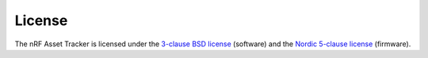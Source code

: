 License
#######

The nRF Asset Tracker is licensed under the `3-clause BSD license <https://github.com/NordicSemiconductor/asset-tracker-cloud-docs/blob/v2.2.x/LICENSE>`_ (software) and the `Nordic 5-clause license <https://github.com/nrfconnect/sdk-nrf/blob/master/LICENSE>`_ (firmware).
